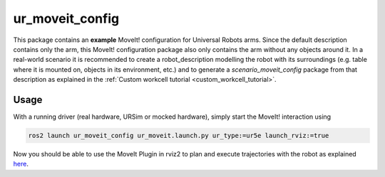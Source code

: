 .. _ur_moveit_config:

================
ur_moveit_config
================

This package contains an **example** MoveIt! configuration for Universal Robots arms. Since the
default description contains only the arm, this MoveIt! configuration package also only contains the
arm without any objects around it.
In a real-world scenario it is recommended to create a robot_description modelling the robot with its surroundings (e.g. table where it is mounted on, objects in its environment, etc.) and to generate a
*scenario_moveit_config* package from that description as explained in the :ref:`Custom workcell
tutorial <custom_workcell_tutorial>`.

Usage
-----

With a running driver (real hardware, URSim or mocked hardware), simply start the MoveIt!
interaction using

.. code-block::

   ros2 launch ur_moveit_config ur_moveit.launch.py ur_type:=ur5e launch_rviz:=true

Now you should be able to use the MoveIt Plugin in rviz2 to plan and execute trajectories with the
robot as explained `here <https://moveit.picknik.ai/main/doc/tutorials/quickstart_in_rviz/quickstart_in_rviz_tutorial.html>`_.
